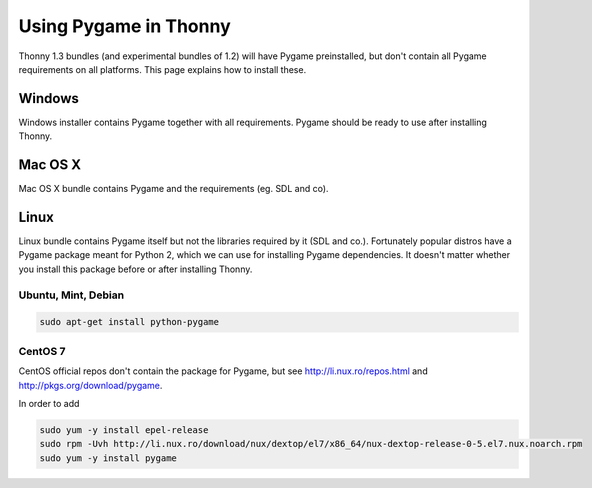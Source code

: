 Using Pygame in Thonny
=======================

Thonny 1.3 bundles (and experimental bundles of 1.2) will have Pygame preinstalled, but don't contain all Pygame requirements on all platforms. This page explains how to install these.

Windows
--------
Windows installer contains Pygame together with all requirements. Pygame should be ready to use after installing Thonny.

Mac OS X
---------
Mac OS X bundle contains Pygame and the requirements (eg. SDL and co). 



Linux
--------

Linux bundle contains Pygame itself but not the libraries required by it (SDL and co.). Fortunately popular distros have a Pygame package meant for Python 2, which we can use for installing Pygame dependencies. It doesn't matter whether you install this package before or after installing Thonny.

Ubuntu, Mint, Debian
~~~~~~~~~~~~~~~~~~~~~~~~~

.. sourcecode:: bash

    sudo apt-get install python-pygame


CentOS 7
~~~~~~~~~~~~~~ 

CentOS official repos don't contain the package for Pygame, but see http://li.nux.ro/repos.html and http://pkgs.org/download/pygame. 

In order to add 

.. sourcecode:: bash

    sudo yum -y install epel-release
    sudo rpm -Uvh http://li.nux.ro/download/nux/dextop/el7/x86_64/nux-dextop-release-0-5.el7.nux.noarch.rpm
    sudo yum -y install pygame


